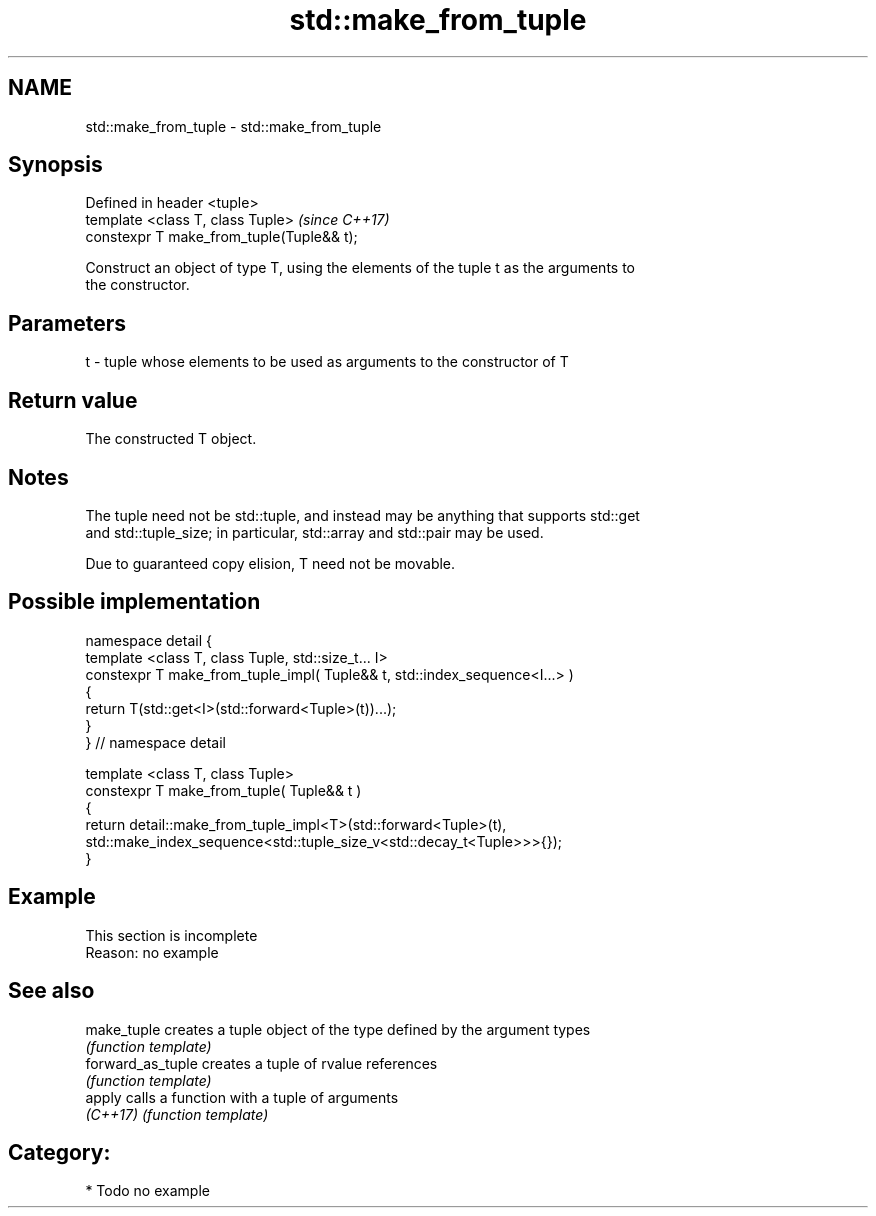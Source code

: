 .TH std::make_from_tuple 3 "Apr  2 2017" "2.1 | http://cppreference.com" "C++ Standard Libary"
.SH NAME
std::make_from_tuple \- std::make_from_tuple

.SH Synopsis
   Defined in header <tuple>
   template <class T, class Tuple>          \fI(since C++17)\fP
   constexpr T make_from_tuple(Tuple&& t);

   Construct an object of type T, using the elements of the tuple t as the arguments to
   the constructor.

.SH Parameters

   t - tuple whose elements to be used as arguments to the constructor of T

.SH Return value

   The constructed T object.

.SH Notes

   The tuple need not be std::tuple, and instead may be anything that supports std::get
   and std::tuple_size; in particular, std::array and std::pair may be used.

   Due to guaranteed copy elision, T need not be movable.

.SH Possible implementation

   namespace detail {
   template <class T, class Tuple, std::size_t... I>
   constexpr T make_from_tuple_impl( Tuple&& t, std::index_sequence<I...> )
   {
     return T(std::get<I>(std::forward<Tuple>(t))...);
   }
   } // namespace detail

   template <class T, class Tuple>
   constexpr T make_from_tuple( Tuple&& t )
   {
       return detail::make_from_tuple_impl<T>(std::forward<Tuple>(t),
           std::make_index_sequence<std::tuple_size_v<std::decay_t<Tuple>>>{});
   }

.SH Example

    This section is incomplete
    Reason: no example

.SH See also

   make_tuple       creates a tuple object of the type defined by the argument types
                    \fI(function template)\fP
   forward_as_tuple creates a tuple of rvalue references
                    \fI(function template)\fP
   apply            calls a function with a tuple of arguments
   \fI(C++17)\fP          \fI(function template)\fP

.SH Category:

     * Todo no example
